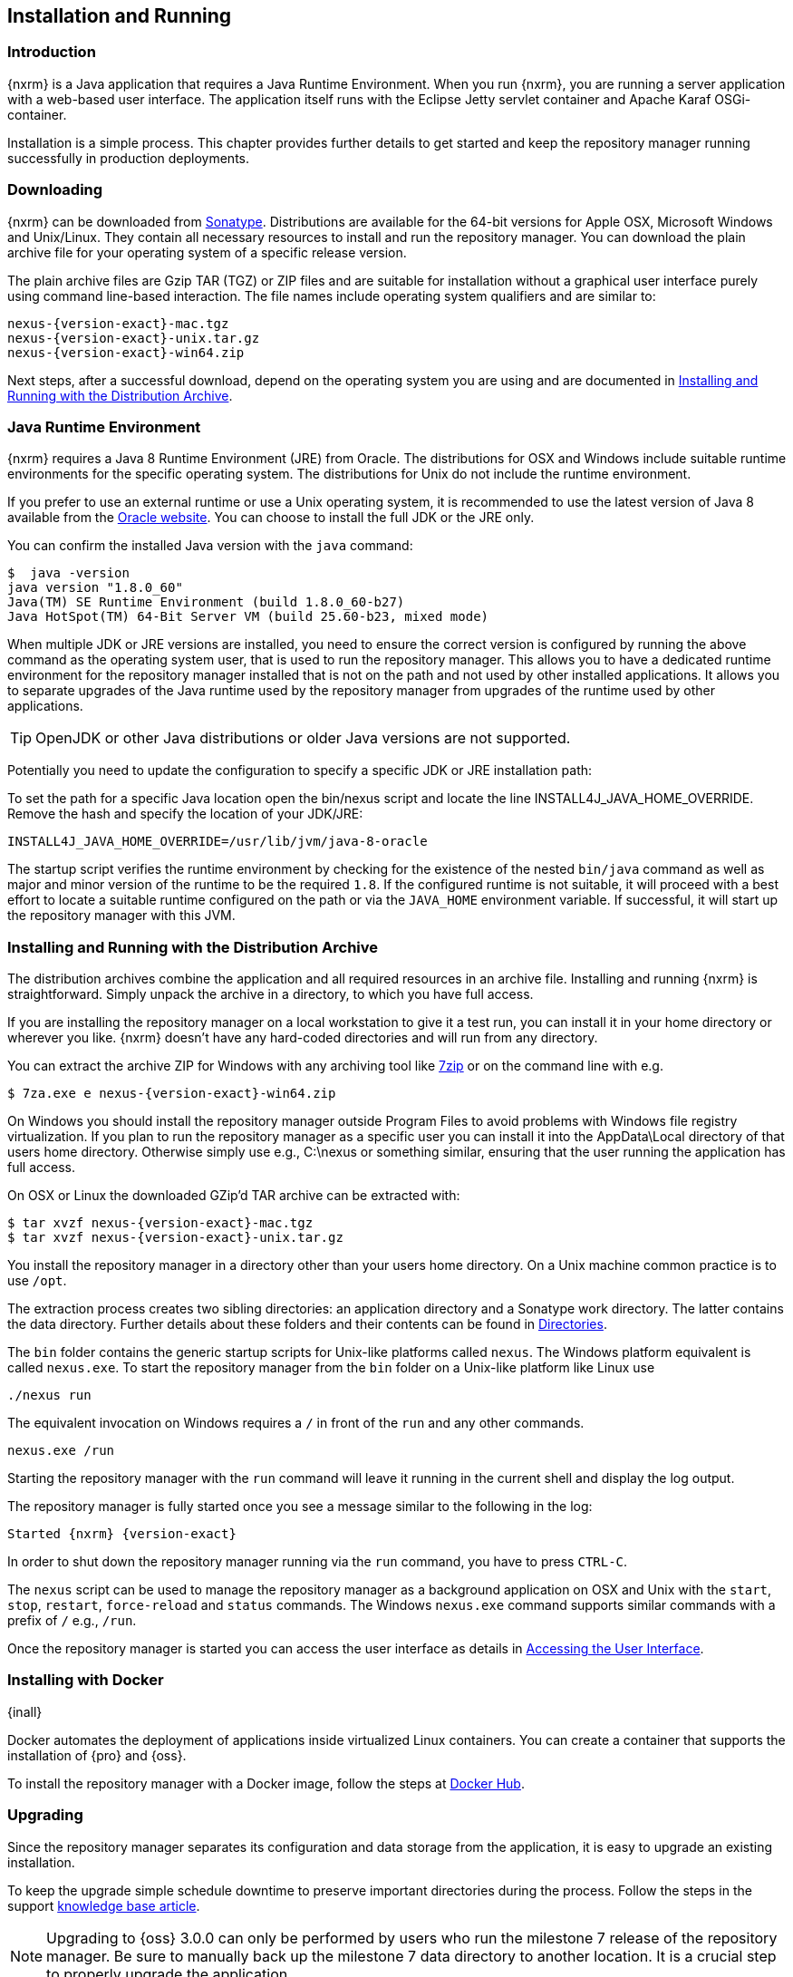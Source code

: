 [[install]]
== Installation and Running

[[install-introduction]]
=== Introduction

{nxrm} is a Java application that requires a Java Runtime Environment. When you run {nxrm}, you are running
a server application with a web-based user interface.  The application itself runs with the Eclipse Jetty servlet
container and Apache Karaf OSGi-container.

Installation is a simple process. This chapter provides further details to get started and keep the repository
manager running successfully in production deployments.

[[install-sect-downloading]]
=== Downloading

{nxrm} can be downloaded from http://www.sonatype.com/nexus-repository-oss[Sonatype]. Distributions are available 
for the 64-bit versions for Apple OSX, Microsoft Windows and Unix/Linux. They contain all necessary resources to 
install and run the repository manager. You can download the plain archive file for your operating system of a
specific release version.

The plain archive files are Gzip TAR (TGZ) or ZIP files and are suitable for installation without a graphical user
interface purely using command line-based interaction. The file names include operating system qualifiers and are
similar to:

[subs="attributes"]
----
nexus-{version-exact}-mac.tgz 
nexus-{version-exact}-unix.tar.gz
nexus-{version-exact}-win64.zip
----

Next steps, after a successful download, depend on the operating system you are using and are documented in
<<installation-archive>>.

[[installation-java]]
=== Java Runtime Environment

{nxrm} requires a Java 8 Runtime Environment (JRE) from Oracle. The distributions for OSX and Windows include
suitable runtime environments for the specific operating system. The distributions for Unix do not include the
runtime environment.

If you prefer to use an external runtime or use a Unix operating system, it is recommended to use the latest 
version of Java 8 available from the http://www.oracle.com/technetwork/java/javase/downloads/index.html[Oracle 
website]. You can choose to install the full JDK or the JRE only.


You can confirm the installed Java version with the `java` command:

----
$  java -version
java version "1.8.0_60"
Java(TM) SE Runtime Environment (build 1.8.0_60-b27)
Java HotSpot(TM) 64-Bit Server VM (build 25.60-b23, mixed mode)
----

When multiple JDK or JRE versions are installed, you need to ensure the correct version is configured by running
the above command as the operating system user, that is used to run the repository manager. This allows you to
have a dedicated runtime environment for the repository manager installed that is not on the path and not used by
other installed applications. It allows you to separate upgrades of the Java runtime used by the repository
manager from upgrades of the runtime used by other applications.

TIP: OpenJDK or other Java distributions or older Java versions are not supported.

Potentially you need to update the configuration to specify a specific JDK or JRE installation path:

To set the path for a specific Java location open the +bin/nexus+ script and locate the line
+INSTALL4J_JAVA_HOME_OVERRIDE+. Remove the hash and specify the location of your JDK/JRE:

----
INSTALL4J_JAVA_HOME_OVERRIDE=/usr/lib/jvm/java-8-oracle
---- 

The startup script verifies the runtime environment by checking for the existence of the nested `bin/java` command
as well as major and minor version of the runtime to be the required `1.8`. If the configured runtime is not
suitable, it will proceed with a best effort to locate a suitable runtime configured on the path or via the
`JAVA_HOME` environment variable. If successful, it will start up the repository manager with this JVM.

[[installation-archive]]
===  Installing and Running with the Distribution Archive

The distribution archives combine the application and all required resources in an archive file. Installing and
running {nxrm} is straightforward. Simply unpack the archive in a directory, to which you have full access.

If you are installing the repository manager on a local workstation to give it a test run, you can install it in
your home directory or wherever you like. {nxrm} doesn't have any hard-coded directories and will run from any
directory.

You can extract the archive ZIP for Windows with any archiving tool like http://www.7-zip.org/download.html[7zip]
or on the command line with e.g.  

[subs="attributes"]
----
$ 7za.exe e nexus-{version-exact}-win64.zip
----

On Windows you should install the repository manager outside +Program Files+ to avoid problems with Windows file
registry virtualization. If you plan to run the repository manager as a specific user you can install it into the
+AppData\Local+ directory of that users home directory. Otherwise simply use e.g., +C:\nexus+ or something
similar, ensuring that the user running the application has full access.

On OSX or Linux the downloaded GZip’d TAR archive can be extracted with:

[subs="attributes"]
----
$ tar xvzf nexus-{version-exact}-mac.tgz
$ tar xvzf nexus-{version-exact}-unix.tar.gz
----

You install the repository manager in a directory other than your users home directory. On a Unix machine common 
practice is to use `/opt`.

The extraction process creates two sibling directories: an application directory and a Sonatype work directory.
The latter contains the data directory. Further details about these folders and their contents can be found in
<<directories>>.

The `bin` folder contains the generic startup scripts for Unix-like platforms called `nexus`. The Windows platform
equivalent is called `nexus.exe`. To start the repository manager from the `bin` folder on a Unix-like platform
like Linux use

----
./nexus run
----

The equivalent invocation on Windows requires a `/` in front of the `run` and any other commands.

----
nexus.exe /run
----

Starting the repository manager with the `run` command will leave it running in the current shell and display the
log output.

The repository manager is fully started once you see a message similar to the following in the log:

[subs="attributes"]
----
Started {nxrm} {version-exact}
----

In order to shut down the repository manager running via the `run` command, you have to press `CTRL-C`.

The `nexus` script can be used to manage the repository manager as a background application on OSX and Unix with
the `start`, `stop`, `restart`, `force-reload` and `status` commands. The Windows `nexus.exe` command supports
similar commands with a prefix of `/` e.g., `/run`.

Once the repository manager is started you can access the user interface as details in <<access>>.

[[installation-docker]]
=== Installing with Docker

{inall}

Docker automates the deployment of applications inside virtualized Linux containers. You can create a container 
that supports the installation of {pro} and {oss}.

To install the repository manager with a Docker image, follow the steps at 
https://hub.docker.com/r/sonatype/nexus3/[Docker Hub].

	
[[installation-upgrading]]
=== Upgrading

Since the repository manager separates its configuration and data storage from the application, it is easy to 
upgrade an existing installation.

To keep the upgrade simple schedule downtime to preserve important directories during the process. Follow the 
steps in the support https://support.sonatype.com/hc/en-us/articles/217967608[knowledge base article].

NOTE: Upgrading to {oss} 3.0.0 can only be performed by users who run the milestone 7 release of the repository 
manager. Be sure to manually back up the milestone 7 data directory to another location. It is a crucial step to 
properly upgrade the application.

[[configure-service]]
=== Configuring as a Service

{inall}

When installing {nxrm} for production usage it has to be configured it to run as a service, so it restarts
after the server reboots. It is good practice to run that service or daemon as a specific user that has only the
required access rights.

Installation from the <<installation-archive,distribution archive>> does not include the configuration of a
service. The following sections provide instructions for configuring the service manually. Independent of the
operating system the steps are

- Create operating system user with limited access rights dedicated to run the repository manager as a service 
- Ensure suitable Java runtime environment is installed - see <<installation-java>>
- Configure the service and ensure it starts as part of the operating system boot process

[[nonrootuser]]
WARNING: We recommend to avoid running the repository manager as the `root` user or a similar privileged user, as
this practice poses serious, unnecessary security risks to the host operating system. Instead we suggest to
follow system administration best practice and use a service specific user with the minimum required access rights
only.

[[service-linux]]
==== Setting up as a Service on Linux

You can configure the repository manager to run as a service with +init.d+ or +systemd+. Both are startup 
frameworks used in Linux-based systems such as Ubuntu and CentOS. They are, essentially, initscripts that 
load commands to manage the repository manager daemon. 

Before running the service configure an absolute path for your repository manager files. Then create a +nexus+ 
user with sufficient access rights to run the service.

Change +NEXUS_HOME+ to the absolute folder location in your +.bashrc+ file, then save.

----
NEXUS_HOME="/opt/nexus"
----

In +bin/nexus.rc+ assign the user between the quotes in the line below.

----
run_as_user="nexus"
----

If you use +init.d+ instead of +systemd+, symlink +$NEXUS_HOME/bin/nexus+ to +/etc/init.d/nexus+:

----
sudo ln -s $NEXUS_HOME/bin/nexus /etc/init.d/nexus
----

[[run-service]]
===== Running the Service

*chkconfig.*

This example uses +chkconfig+, a tool that targets the initscripts in +init.d+ to run the +nexus+ service. Run 
these commands to activate the service:

----
cd /etc/init.d
sudo chkconfig --add nexus
sudo chkconfig --levels 345 nexus on
sudo service nexus start
----

The second command adds nexus as a service to be started and stopped with the command. +chkconfig+ manages the 
symbolic links in +/etc/rc[0-6].d+ which control the services to be started and stopped when the operating system 
restarts or transitions between run-levels. The third command adds nexus to run-levels 3, 4, and 5. Then the 
service command starts the repository manager.

*update-rc.d.*

This example uses +update-rc.d+, a tool similar to the +chkconfig+.

----
cd /etc/init.d
sudo update-rc.d nexus defaults
sudo service nexus start
----

In the second line you will run a default priority to add the +nexus+ service before starting it.

*systemd.*

This example is a script that uses +systemd+ to run the repository manager service. Create a file called 
+nexus.service+. Add the following contents, then save the file in the +/etc/systemd/system/+ directory.

----
[Unit]
Description=nexus service
After=network.target

[Service]
Type=forking
ExecStart=/opt/nexus/bin/nexus start
ExecStop=/opt/nexus/bin/nexus stop
=======
ExecStart=/etc/systemd/system/nexus start
ExecStop=/etc/systemd/system/nexus stop
User=nexus
Restart=on-abort

[Install]
WantedBy=multi-user.target
----

Activate the service with the following commands:
----
sudo systemctl daemon-reload
sudo systemctl enable nexus.service
sudo systemctl start nexus.service
----

After starting the service for any Linux-based operating systems, verify that the service started successfully.

----
tail -f /opt/sonatype-work/nexus3/log/nexus.log
----

The tail command verifies that the service has been started successfully. If successful, you should see a message 
notifying you that it is listening for HTTP.

IMPORTANT:: Be sure to assign the appropriate permissions to the user running the `nexus` service.

[[service-windows]]
==== Running as a Service on Windows

The startup script that runs {pro} and {oss} on Windows platforms is +bin/nexus.exe+. The script includes standard
commands for starting and stopping the service. It also contains commands +install+ and +uninstall+ to create and
delete the configuration for the service.

You can create the service configuration with:

----
nexus.exe /install <optional-service-name>
----

The created service is named `nexus` by default. It is available in the Windows console application to manage services
such as Windows Services. You can start, stop and restart the service there as well as configure it to start as
part of a operating system startup.

Alternatively you can manage the service on the command line:

----
nexus.exe /start <optional-service-name>
nexus.exe /stop <optional-service-name>
nexus.exe /uninstall <optional-service-name>
----

The `<optional-service-name>` parameter with a value of e.g. `nexus3` can be used to create a service that does
not collide with an existing service established for {nxrm} 2 running on the same server.

[[service-osx]]
====  Running as a Service on Mac OS X

The standard way to run a service on Mac OS X is to use +launchd+, a program that starts, stops and manages 
daemons and scripts in Apple OS X environments. To run the service you need to create an XML document 
called with the file extension +.plist+ to define its properties. An example plist file for the repository 
manager installed in +/opt+ is shown <<ex-nexus-plist>>.

[[ex-nexus-plist]]
.A sample com.sonatype.nexus.plist file
----
<?xml version="1.0" encoding="UTF-8"?>
<!DOCTYPE plist PUBLIC "-//Apple//DTD PLIST 1.0//EN" 
    "http://www.apple.com/DTDs/PropertyList-1.0.dtd">
<plist version="1.0">
<dict>
    <key>Label</key>
    <string>com.sonatype.nexus</string>
    <key>ProgramArguments</key>
    <array>
        <string>/opt/nexus/bin/nexus</string>
        <string>start</string>
    </array>
    <key>RunAtLoad</key>
    <true/>
</dict>
</plist>
----

After saving the file as +com.sonatype.nexus.plist+ in
+/Library/LaunchDaemons/+ you have to change the ownership and access
rights.

----
sudo chown root:wheel /Library/LaunchDaemons/com.sonatype.nexus.plist
sudo chmod 644 /Library/LaunchDaemons/com.sonatype.nexus.plist
----


TIP: Consider setting up a different user to run the repository manager and adapt
permissions and the RUN_AS_USER setting in the +nexus+ startup script.
 
With this setup the repository managers, starts as a service at boot time. To
manually start it after the configuration you can use

----
sudo launchctl load /Library/LaunchDaemons/com.sonatype.nexus.plist
----

[[reverse-proxy]]
=== Running Behind a Reverse Proxy

{inall}

{nxrm} is a sophisticated server application with a web-application user interface, answering 
HTTP requests using the high-performance servlet container http://www.eclipse.org/jetty/[Eclipse Jetty].

Organizations are sometimes required to run applications like {nxrm} behind a 
https://en.wikipedia.org/wiki/Reverse_proxy[reverse proxy]. Reasons may include:

* security and auditing concerns
* network administrator familiarity
* organizational policy
* disparate application consolidation
* virtual hosting
* exposing applications on restricted ports
* SSL termination

This section provides some general guidance on how to configure common reverse proxy servers to work with {nxrm}. 
Always consult your reverse proxy administrator to ensure you configuration is secure.

The default webapp context path for the repository manager user interface is +8081+. In the instance 
where the repository manager needs to be proxied at a different base path you must change the default path by 
editing a property value. In <<admin-base-url>> follow the steps to change or update the base URL if you want an 
alternate server name.

In the following examples, review the sections on changing the <<config-http-port,HTTP port>> and 
<<config-context-path,context path>> to properly reverse-proxy the repository manager.

NOTE: Consult your reverse proxy product documentation for details: http://httpd.apache.org/[Apache httpd]
(http://httpd.apache.org/docs/current/mod/mod_proxy.html[mod_proxy], 
http://httpd.apache.org/docs/current/mod/mod_ssl.html[mod_ssl]), http://nginx.org/en/docs/[nginx] 
(http://nginx.org/en/docs/http/ngx_http_proxy_module.html[ngx_http_proxy_module], 
http://nginx.org/en/docs/http/configuring_https_servers.html#compatibility[ssl compatibility])


==== Example: Reverse Proxy on Restricted Ports

*Scenario*: You need to expose the repository manager on restricted port 80. The repository manager should not be 
run with the root user. Instead run your reverse proxy on the restricted port 80 and the repository manager on 
the default port +8081+. End users will access the repository manager using the virtual host URL 
http://www.example.com/nexus instead of http://localhost:8081/nexus.

Ensure your external hostname (+www.example.com+) routes to your reverse proxy server. In this example use the 
default content path (+/+)


.Apache httpd
----
ProxyRequests Off
ProxyPreserveHost On

<VirtualHost: *:80>
  ServerName www.example.com
  ServerAdmin admin@example.com
  ProxyPass /nexus http://localhost:8081/
  ProxyPassReverse / http://localhost:8081/
  ErrorLog logs/www.example.com/nexus/error.log
  CustomLog logs/www.example.com/nexus/access.log common
</VirtualHost>
----

.nginx
----
http {

  proxy_send_timeout 120;
  proxy_read_timeout 300;
  proxy_buffering    off;
  keepalive_timeout  5 5;
  tcp_nodelay        on;

  server {
    listen   *:80;
    server_name  www.example.com;

    # allow large uploads of files
    client_max_body_size 1G

    # optimize downloading files larger than 1G
    #proxy_max_temp_file_size 2G

    location /nexus {
      proxy_pass http://localhost:8081/nexus;
      proxy_set_header Host $host;
      proxy_set_header X-Real-IP $remote_addr;
      proxy_set_header X-Forwarded-For $proxy_add_x_forwarded_for;
    }
  }
}
----

==== Example: Reverse Proxy Virtual Host at Custom Context Path

*Scenario:* You need to expose the repository manager using a custom host name +repo.example.com+ on a restricted 
port at a base path of +/nexus+.

Ensure your external hostname (+repo.example.com+) routes to your reverse proxy server and edit the webapp path 
a slash at end (+/+).


.Apache httpd
----
ProxyRequests Off
ProxyPreserveHost On

<VirtualHost *:80>
  ServerName repo.example.com
  ServerAdmin admin@example.com
  ProxyPass /nexus http://localhost:8081/nexus
  ProxyPassReverse /nexus http://localhost:8081/nexus
  ErrorLog logs/repo.example.com/nexus/error.log
  CustomLog logs/repo.example.com/nexus/access.log common
</VirtualHost>
----


.nginx
----
http {

  proxy_send_timeout 120;
  proxy_read_timeout 300;
  proxy_buffering    off;
  keepalive_timeout  5 5;
  tcp_nodelay        on;

  server {
    listen   *:80;
    server_name  repo.example.com;

    # allow large uploads of files
    client_max_body_size 1G

    # optimize downloading files larger than 1G 
    # proxy_max_temp_file_size 2G

    location / {
      proxy_pass http://localhost:8081/nexus;
      proxy_set_header Host $host;
      proxy_set_header X-Real-IP $remote_addr;
      proxy_set_header X-Forwarded-For $proxy_add_x_forwarded_for;
    }
  }
)
----

==== Example: Reverse Proxy SSL Termination at Base Path

*Scenario:* Your organization has standardized a reverse proxy to handle SSL certificates and termination. The 
reverse proxy virtual host will accept HTTPS requests on the standard port +443+ and serve content from the 
repository manager running on the default non-restricted HTTP port +8081+ transparently to end users.

Ensure your external host name (+repo.example.com+) routes to your reverse proxy server and edit the webapp path 
to be slash (+/+). 

To test your configuration, review the steps to
https://support.sonatype.com/hc/en-us/articles/213465768-SSL-Certificate-Guide[generate a self-signed SSL 
certificate] for reverse proxy servers.


.Apache httpd - ensure Apache httpd is loading +mod_ssl+.
----
Listen 443

ProxyRequests Off
ProxyPreserveHost On

<VirtualHost *:443>
  SSLEngine on

  SSLCertificateFile "example.pem"
  SSLCertificateKeyFile "example.key"

  ServerName repo.example.com
  ServerAdmin admin@example.com
  ProxyPass / http://localhost:8081/
  ProxyPassReverse / http://localhost:8081/
  RequestHeader set X-Forwarded-Proto "https"

  ErrorLog logs/repo.example.com/nexus/error.log
  CustomLog logs/repo.example.com/nexus/access.log common
</VirtualHost>
----

.nginx - make sure nginx is compiled using the +--with-http_ssl_module+ option.
----
http {

  proxy_send_timeout 120;
  proxy_read_timeout 300;
  proxy_buffering    off;
  keepalive_timeout  5 5;
  tcp_nodelay        on;

  server {
    listen   *:443;
    server_name  repo.example.com;

    # allow large uploads of files
    client_max_body_size 1G

    # optimize downloading files larger than 1G
    #proxy_max_temp_file_size 2G

    ssl on
    ssl_certificate      example.pem;
    ssl_certificate_key  example.key;

    location / {
      proxy_pass http://localhost:8081/;
      proxy_set_header Host $host;
      proxy_set_header X-Real-IP $remote_addr;
      proxy_set_header X-Forwarded-For $proxy_add_x_forwarded_for;
      proxy_set_header X-Forwarded-Proto "https";
    }
  }
}
----

[[access]]
=== Accessing the User Interface

Once the repository manager is started, the application is listening on the configured IP address range and
port. By default any IP address and port 8081 are used. To access the web application user interface, fire up a
web browser and type in the URL http://serveripaddress:port[http://serveripaddress:port]
e.g. http://localhost:8081/[http://localhost:8081/]. If the repository manager started up successfully and network
settings allow you to connect to the server, the user interface looks similar to <<fig-nexus-ui-initial>>.

[[fig-nexus-ui-initial]]
.Initial User Interface
image::figs/web/ui-overview-anonymous.png[scale=45]

While the documentation uses +localhost+ throughout, you may need to use the IP Loopback Address of
+127.0.0.1+, the IP address or the DNS hostname assigned to the machine running the repository manager.

The user interface shows the features available to an anonymous user. The repository manager installation includes
an administrative user with full access. Its username is 'admin' and the password is 'admin123'. You can sign in
with the button on the top right corner of the user interface.

Next steps after successfully accessing the user interface are detailed in <<using>>, <<admin>> and following
chapters about various repository formats and tools such as:

* <<maven>>
* <<nuget>>
* <<docker>>
* <<npm>>
* <<bower>>
* <<raw>>

More information about security related topics can be found in <<security>>.

[[directories]]
=== Directories

After you extract the repository manager archive, two directories will appear:

Installation directory:: This directory is contains the Nexus Repository Manager application and all the required
additional components such as Java libraries and configuration files. The name of the directory by default uses
`nexus-` and is appended with the version name. In this documentation it is referred to as `$install-dir` in any
code segments.

Data directory:: This directory contains all the repositories, components and other data that are stored and managed
by the repository manager. The default location of the data directory is `sonatype-work/nexus3`. In this
documentation it is referred to as `$data-dir` in any code segments.

[[installation-directory]]
==== Installation Directory

The installation directory includes a number of nested directories:

[subs="attributes"]
----
$ ls -1 nexus-{version-exact} 
LICENSE.txt 
NOTICE.txt 
bin
deploy 
etc 
lib 
public
system
----

`LICENSE.txt and NOTICE.txt`:: contain legal details about the license and copyright notices.

`bin`::  contains the `nexus` startup script itself as well as startup-related  configuration files.
//// 
TBD... should this be documented or is it needed or should it be removed from the product
`deploy`:: is empty. 
////
`etc` :: contains configuration files.

`lib` :: contains binary libraries related to Apache Karaf.

`public`:: contains public resources of the  application.

`system`:: contains all components and plugins that constitute the application.

[[data-directory]]
==== Data Directory

The data directory, found at `sonatype-work/nexus3`, contains subdirectories such as `blobs`, `db`,
`elasticsearch`, and others. These contain all the components, repository, configuration, and other data presented
by the repository manager. Follow the instructions in <<config-data-directory>> to customize the location.

[[configure-runtime]]
=== Configuring the Runtime Environment

Configuring the specifics of the repository manager runtime involves configuration for all components in various
configuration files and startup scripts. This section details these and provides recipes for specific tasks.

The startup of the JVM running the repository manager is managed via files in the `$install-dir/bin` directory
within the installation.  The application startup is performed with the JVM configuration in the file
`$install-dir/bin/nexus.vmoptions`:

----
-Xms1200M
-Xmx1200M
-XX:MaxDirectMemorySize=2G
-XX:+HeapDumpOnOutOfMemoryError
-XX:+UnlockDiagnosticVMOptions
-XX:+UnsyncloadClass
-XX:+LogVMOutput
-Djava.net.preferIPv4Stack=true
-Dkaraf.home=.
-Dkaraf.base=.
-Dkaraf.etc=etc
-Djava.util.logging.config.file=etc/java.util.logging.properties
-Dkaraf.data=../sonatype-work/nexus3
-Djava.io.tmpdir=../sonatype-work/nexus3/tmp
-XX:LogFile=../sonatype-work/nexus3/log/jvm.log
-Dkaraf.startLocalConsole=false
----

The main location for configuration files is the `etc` directory. The directory includes:

config.properties:: The main configuration for the Apache Karaf runtime. This file should 'not' be modified.

custom.properties:: Customizable configuration used by Apache Karaf. This file can be used to pass additional 
parameters to the Apache Karaf container.

jetty-*.xml:: A number of configuration files for Eclipse Jetty

org.apache.* and org.ops4j.*:: Various Karaf and OSGi related configuration files.

org.sonatype.nexus.cfg:: Main configuration file for the application allowing you to configure aspects 
such as ports used for HTTP and HTTPS access, location of the data and configuration storage as well as the 
context path and host.

system.properties:: Configuration parameters used for the JVM and application start up.

[[config-jvm]]
==== Updating Memory Allocation and other JVM Paramaters

The default and maximum heap sizes for the repository manager are a value of `1200M`, suitable for most usage
patterns. As a Java application running on the JVM the repository manager is using JVM configuration parameters
for numerous settings as part of the startup parameters for the JVM. These values are defined in the configuration
file `$install-dir/bin/nexus.vmoptions`. Increased memory configuration can be set with e.g. :

----
-Xms1500M
-Xmx2G
----

Other JVM parameters such as GC algorithm can be configured in the same location.

[[config-http-port]]
==== Changing the HTTP Port

The default value for the HTTP port used to access the repository manager user interface and resources is
`8081`. Therefore the user interface would be available at `http://localhost:8081/`. To change or update the port 
locate the line `application-port=8081` in `$install-dir/etc/org.sonatype.nexus.cfg`, then edit the number. Here 
is an example where you would change the port to `9081`:

----
application-port=9081
----

Therefore, the exposed URL will be `http://localhost:9081/`.

[[config-context-path]]
==== Changing the Context Path

To change or update the context path in the instance you want point to a specific webapp or component, locate  
the `nexus-context-path=/` line in the`$install-dir/etc/org.sonatype.nexus.cfg`. Here is an example where you 
expose the user interface to a `components` directory.

----
nexus-context-path=/components/
----

Therefore, if the port is set to `9081`, the exposed URL will be `http://localhost:9081/components/`.

[[config-data-directory]]
==== Configuring the Data Directory

You can use `$install-dir/bin/nexus.vmoptions` to define a new location for data you want to preserve. In the
configuration file change the values of `-Dkaraf.data`, `-Djava.io.tmpdir`, and `-XX:LogFile` to designate an
absolute path you prefer to use.

The `nexus` service will look to add the data directory to the absolute path that you configure. For example,
to use the absolute path `/opt/sonatype-work/nexus3` change the values as follows:

----
-Dkaraf.data=/opt/sonatype-work/nexus3
-Djava.io.tmpdir=/opt/sonatype-work/nexus3/tmp
-XX:LogFile=/opt/sonatype-work/nexus3/log/jvm.log
----

[[config-legacy-url]]
==== Configuring Legacy URL Paths

{nxrm} 3 uses specific URL patterns to expose repositories, repository groups as well as the content via
HTTP/HTTPS as used by many client side tools.

For example, a repository with the name `example` is exposed via the path `repository/example` appended to the
server URL. For the default installation on a local server with the default port 8081 and the default root
context path, this results in a full URL for the repository of `http://localhost:8081/repository/example`.

{nxrm} 2 uses different paths such as `content/repositories/example`. In addition, it uses the default context
path `nexus` resulting in an equivalent URL of `http://localhost:8081/nexus/content/repositories/example`.

{nxrm} 3 can be configured to use identical path generation of version 2 by enabling legacy mode in
`$install-dir/etc/org.sonatype.nexus.cfg` with

----
org.sonatype.nexus.repository.httpbridge.internal.HttpBridgeModule.legacy=true
----

Together with the appropriate <<config-http-port,HTTP port>> and <<config-context-path, context path>>
configuration, legacy mode usage can result in identical client tool facing URLs from {nxrm} version 3 and
version 2. This is specifically useful after upgrades from version 2 to version 3 or when both versions are used.

NOTE: Find out more about upgrading {nxrm} in the dedicated <<upgrading>>.

[[uninstall]]
=== Uninstalling

To uninstall the repository manager from an archive installation, remove the service configuration and 
delete the entire directory.

